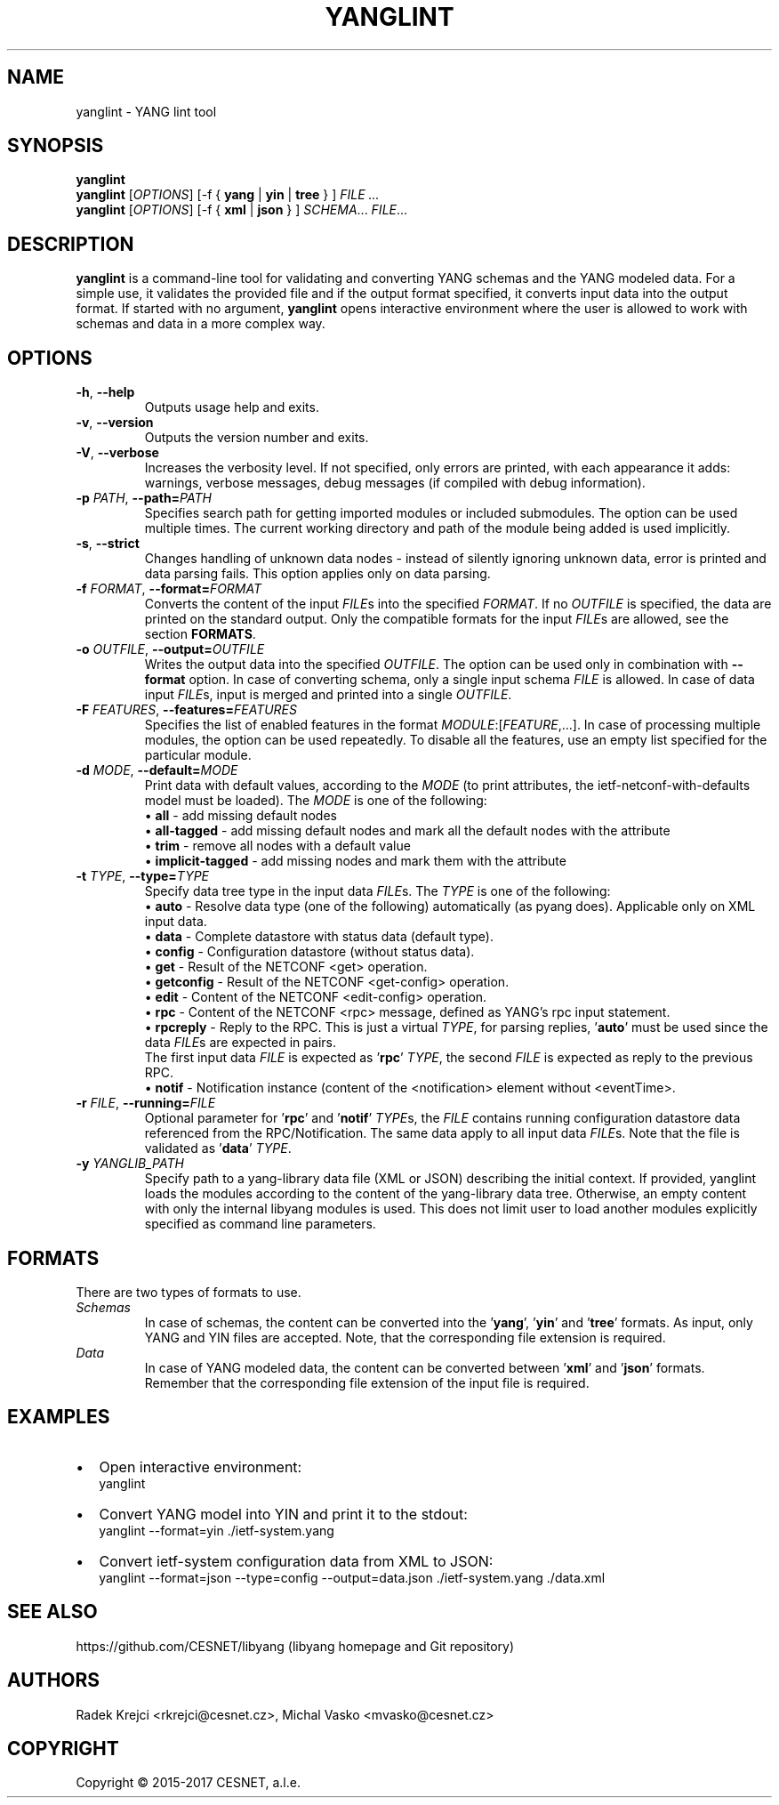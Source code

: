 .\" Manpage for yanglint.
.\" Process this file with
.\" groff -man -Tascii yanglint.1
.\"

.TH YANGLINT 1 "2016-10-27" "libyang"
.SH NAME
yanglint \- YANG lint tool
.
.SH SYNOPSIS
.B yanglint
.br
.B yanglint
[\fIOPTIONS\fP]
[\-f { \fByang\fP | \fByin\fP | \fBtree\fP } ]
.I FILE ...
.br
.B yanglint
[\fIOPTIONS\fP]
[\-f { \fBxml\fP | \fBjson\fP } ]
\fISCHEMA\fP...
\fIFILE\fP...
.
.SH DESCRIPTION
\fByanglint\fP is a command-line tool for validating and converting YANG
schemas and the YANG modeled data. For a simple use, it validates the provided
file and if the output format specified, it converts input data into the output
format. If started with no argument, \fByanglint\fP opens interactive
environment where the user is allowed to work with schemas and data in a more
complex way.
.
.SH OPTIONS
.TP
.BR "\-h\fR,\fP \-\^\-help"
Outputs usage help and exits.
.TP
.BR "\-v\fR,\fP \-\^\-version"
Outputs the version number and exits.
.TP
.BR "\-V\fR,\fP \-\^\-verbose"
Increases the verbosity level. If not specified, only errors are printed, with
each appearance it adds: warnings, verbose messages, debug messages (if compiled
with debug information).
.TP
.BR "\-p \fIPATH\fP\fR,\fP \-\^\-path=\fIPATH\fP"
Specifies search path for getting imported modules or included submodules. The option
can be used multiple times. The current working directory and path of the module
being added is used implicitly.
.TP
.BR "\-s\fR,\fP \-\^\-strict"
Changes handling of unknown data nodes - instead of silently ignoring unknown data,
error is printed and data parsing fails. This option applies only on data parsing.
.TP
.BR "\-f \fIFORMAT\fP\fR,\fP \-\^\-format=\fIFORMAT\fP"
Converts the content of the input \fIFILE\fPs into the specified \fIFORMAT\fP. If no
\fIOUTFILE\fP is specified, the data are printed on the standard output. Only the
compatible formats for the input \fIFILE\fPs are allowed, see the section \fBFORMATS\fP.
.TP
.BR "\-o \fIOUTFILE\fP\fR,\fP \-\^\-output=\fIOUTFILE\fP"
Writes the output data into the specified \fIOUTFILE\fP. The option can be used
only in combination with \fB--format\fR option. In case of converting schema, only
a single input schema \fIFILE\fP is allowed. In case of data input \fIFILE\fPs,
input is merged and printed into a single \fIOUTFILE\fP.
.TP
.BR "\-F \fIFEATURES\fP\fR,\fP \-\^\-features=\fIFEATURES\fP"
Specifies the list of enabled features in the format 
\fIMODULE\fP:[\fIFEATURE\fP,...]. In case of processing multiple modules, the
option can be used repeatedly. To disable all the features, use an empty list
specified for the particular module.
.TP
.BR "\-d \fIMODE\fP\fR,\fP \-\^\-default=\fIMODE\fP"
Print data with default values, according to the \fIMODE\fP (to print attributes,
the ietf-netconf-with-defaults model must be loaded). The \fIMODE\fP is one of the following:
 \[bu] \fBall\fP             - add missing default nodes
 \[bu] \fBall-tagged\fP      - add missing default nodes and mark all the default nodes with the attribute
 \[bu] \fBtrim\fP            - remove all nodes with a default value
 \[bu] \fBimplicit-tagged\fP - add missing nodes and mark them with the attribute
.TP
.BR "\-t \fITYPE\fP\fR,\fP \-\^\-type=\fITYPE\fP"
Specify data tree type in the input data \fIFILE\fPs. The \fITYPE\fP is one of the following:
 \[bu] \fBauto\fP            - Resolve data type (one of the following) automatically (as pyang does). Applicable only on XML input data.
 \[bu] \fBdata\fP            - Complete datastore with status data (default type).
 \[bu] \fBconfig\fP          - Configuration datastore (without status data).
 \[bu] \fBget\fP             - Result of the NETCONF <get> operation.
 \[bu] \fBgetconfig\fP       - Result of the NETCONF <get-config> operation.
 \[bu] \fBedit\fP            - Content of the NETCONF <edit-config> operation.
 \[bu] \fBrpc\fP             - Content of the NETCONF <rpc> message, defined as YANG's rpc input statement.
 \[bu] \fBrpcreply\fP        - Reply to the RPC. This is just a virtual \fITYPE\fP, for parsing replies, '\fBauto\fP' must be used since the data \fIFILE\fPs are expected in pairs.
.br
                     The first input data \fIFILE\fP is expected as '\fBrpc\fP' \fITYPE\fP, the second \fIFILE\fP is expected as reply to the previous RPC.
 \[bu] \fBnotif\fP           - Notification instance (content of the <notification> element without <eventTime>.
.TP
.BR "\-r \fIFILE\fP\fR,\fP \-\^\-running=\fIFILE\fP"
Optional parameter for '\fBrpc\fP' and '\fBnotif\fP' \fITYPE\fPs, the \fIFILE\fP contains running configuration datastore data referenced from the
RPC/Notification. The same data apply to all input data \fIFILE\fPs. Note that the file is validated as '\fBdata\fP' \fITYPE\fP.
.TP
.BR "\-y \fIYANGLIB_PATH\fP"
Specify path to a yang-library data file (XML or JSON) describing the initial context.
If provided, yanglint loads the modules according to the content of the yang-library data tree.
Otherwise, an empty content with only the internal libyang modules is used. This does
not limit user to load another modules explicitly specified as command line parameters.
.
.SH FORMATS
There are two types of formats to use.
.TP
.I Schemas
In case of schemas, the content can be converted into the '\fByang\fP', '\fByin\fP'
and '\fBtree\fP' formats. As input, only YANG and YIN files are
accepted. Note, that the corresponding file extension is required.
.TP
.I Data\ \ \ 
In case of YANG modeled data, the content can be converted between '\fBxml\fP'
and '\fBjson\fP' formats. Remember that the corresponding file extension of the
input file is required.
.

.SH EXAMPLES
.IP \[bu] 2
Open interactive environment:
    yanglint
.IP \[bu]
Convert YANG model into YIN and print it to the stdout:
    yanglint --format=yin ./ietf-system.yang
.IP \[bu]
Convert ietf-system configuration data from XML to JSON:
    yanglint --format=json --type=config --output=data.json ./ietf-system.yang ./data.xml

.SH SEE ALSO
https://github.com/CESNET/libyang (libyang homepage and Git repository)
.
.SH AUTHORS
Radek Krejci <rkrejci@cesnet.cz>, Michal Vasko <mvasko@cesnet.cz>
.
.SH COPYRIGHT
Copyright \(co 2015-2017 CESNET, a.l.e.
